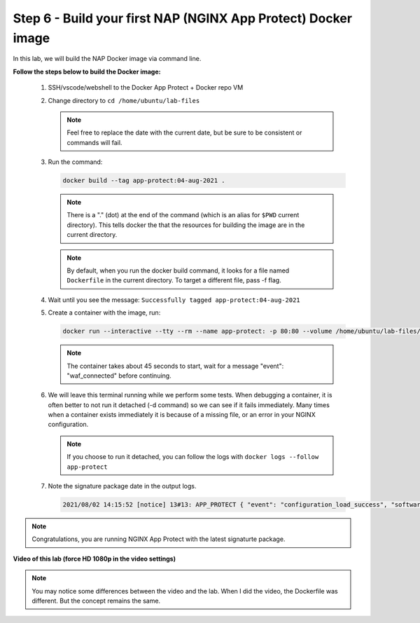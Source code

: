 Step 6 - Build your first NAP (NGINX App Protect) Docker image
##############################################################

In this lab, we will build the NAP Docker image via command line.

**Follow the steps below to build the Docker image:**

   #. SSH/vscode/webshell to the Docker App Protect + Docker repo VM
   #. Change directory to ``cd /home/ubuntu/lab-files``

      .. note:: Feel free to replace the date with the current date, but be sure to be consistent or commands will fail.


   #. Run the command:

      .. code-block:: bash
       
         docker build --tag app-protect:04-aug-2021 .

      .. note:: There is a "." (dot) at the end of the command (which is an alias for ``$PWD`` current directory). This tells docker the that the resources for building the image are in the current directory.

      .. note:: By default, when you run the docker build command, it looks for a file named ``Dockerfile`` in the current directory. To target a different file, pass -f flag.

   #. Wait until you see the message: ``Successfully tagged app-protect:04-aug-2021``

      
      .. code-block:: Dockerfile
         :caption: Here is the code that docker will read and build the image from:

         #For CentOS 7
         FROM centos:7.4.1708

         # Download certificate and key from the customer portal (https://cs.nginx.com)
         # and copy to the build context
         COPY nginx-repo.crt nginx-repo.key /etc/ssl/nginx/

         # Install prerequisite packages
         RUN yum -y install wget ca-certificates epel-release

         # Add NGINX Plus repo to yum
         RUN wget -P /etc/yum.repos.d https://cs.nginx.com/static/files/nginx-plus-7.repo
         RUN wget -P /etc/yum.repos.d https://cs.nginx.com/static/files/app-protect-security-updates-7.repo

         # Install NGINX App Protect
         RUN yum -y install app-protect app-protect-attack-signatures\
            && yum clean all \
            && rm -rf /var/cache/yum \
            && rm -rf /etc/ssl/nginx

         # Forward request logs to Docker log collector:
         RUN ln -sf /dev/stdout /var/log/nginx/access.log \
            && ln -sf /dev/stderr /var/log/nginx/error.log

         # Copy configuration files:
         COPY nginx.conf custom_log_format.json /etc/nginx/
         COPY entrypoint.sh  /root/

         CMD ["sh", "/root/entrypoint.sh"]



      .. code-block:: bash
         :caption: entrypoint.sh

         #!/usr/bin/env bash

         /bin/su -s /bin/bash -c '/opt/app_protect/bin/bd_agent &' nginx
         /bin/su -s /bin/bash -c "/usr/share/ts/bin/bd-socket-plugin tmm_count 4 proc_cpuinfo_cpu_mhz 2000000 total_xml_memory 307200000 total_umu_max_size 3129344 sys_max_account_id 1024 no_static_config 2>&1 >> /var/log/app_protect/bd-socket-plugin.log &" nginx
         /usr/sbin/nginx -g 'daemon off;'



         .. note:: Please take time to understand what we ran.



   #. Create a container with the image, run: 

      .. code-block:: bash

         docker run --interactive --tty --rm --name app-protect: -p 80:80 --volume /home/ubuntu/lab-files/nginx.conf:/etc/nginx/nginx.conf app-protect:04-aug-2021


      .. note:: The container takes about 45 seconds to start, wait for a message "event": "waf_connected" before continuing.

   #. We will leave this terminal running while we perform some tests. When debugging a container, it is often better to not run it detached (-d command) so we can see if it fails immediately. Many times when a container exists immediately it is because of a missing file, or an error in your NGINX configuration.

      .. note:: If you choose to run it detached, you can follow the logs with ``docker logs --follow app-protect``

   #. Note the signature package date in the output logs.

      .. code-block:: bash
      
         2021/08/02 14:15:52 [notice] 13#13: APP_PROTECT { "event": "configuration_load_success", "software_version": "3.583.0", "user_signatures_packages":[],"attack_signatures_package":{"revision_datetime":"2021-07-13T09:45:23Z","version":"2021.07.13"},"completed_successfully":true}

.. note:: Congratulations, you are running NGINX App Protect with the latest signaturte package.

**Video of this lab (force HD 1080p in the video settings)**

.. note :: You may notice some differences between the video and the lab. When I did the video, the Dockerfile was different. But the concept remains the same.

.. raw:: html

    <div style="text-align: center; margin-bottom: 2em;">
    <iframe width="1120" height="630" src="https://www.youtube.com/embed/7o1g-nY2gNY" frameborder="0" allow="accelerometer; autoplay; encrypted-media; gyroscope; picture-in-picture" allowfullscreen></iframe>
    </div>